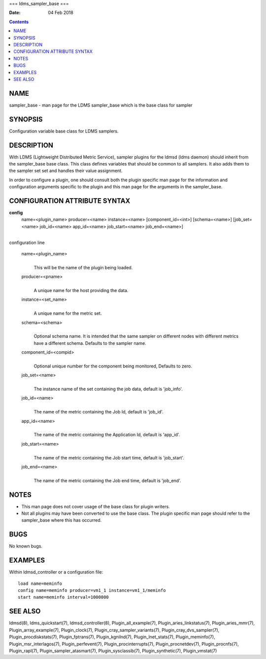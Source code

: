 ===
ldms_sampler_base
===

:Date: 04 Feb 2018

.. contents::
   :depth: 3
..

NAME
====

sampler_base - man page for the LDMS sampler_base which is the base
class for sampler

SYNOPSIS
========

Configuration variable base class for LDMS samplers.

DESCRIPTION
===========

With LDMS (Lightweight Distributed Metric Service), sampler plugins for
the ldmsd (ldms daemon) should inherit from the sampler_base base class.
This class defines variables that should be common to all samplers. It
also adds them to the sampler set set and handles their value
assignment.

In order to configure a plugin, one should consult both the plugin
specific man page for the information and configuration arguments
specific to the plugin and this man page for the arguments in the
sampler_base.

CONFIGURATION ATTRIBUTE SYNTAX
==============================

**config**
   name=<plugin_name> producer=<name> instance=<name>
   [component_id=<int>] [schema=<name>] [job_set=<name> job_id=<name>
   app_id=<name> job_start=<name> job_end=<name>]

| 
| configuration line

   name=<plugin_name>
      | 
      | This will be the name of the plugin being loaded.

   producer=<pname>
      | 
      | A unique name for the host providing the data.

   instance=<set_name>
      | 
      | A unique name for the metric set.

   schema=<schema>
      | 
      | Optional schema name. It is intended that the same sampler on
        different nodes with different metrics have a different schema.
        Defaults to the sampler name.

   component_id=<compid>
      | 
      | Optional unique number for the component being monitored,
        Defaults to zero.

   job_set=<name>
      | 
      | The instance name of the set containing the job data, default is
        'job_info'.

   job_id=<name>
      | 
      | The name of the metric containing the Job Id, default is
        'job_id'.

   app_id=<name>
      | 
      | The name of the metric containing the Application Id, default is
        'app_id'.

   job_start=<name>
      | 
      | The name of the metric containing the Job start time, default is
        'job_start'.

   job_end=<name>
      | 
      | The name of the metric containing the Job end time, default is
        'job_end'.

NOTES
=====

-  This man page does not cover usage of the base class for plugin
   writers.

-  Not all plugins may have been converted to use the base class. The
   plugin specific man page should refer to the sampler_base where this
   has occurred.

BUGS
====

No known bugs.

EXAMPLES
========

Within ldmsd_controller or a configuration file:

::

   load name=meminfo
   config name=meminfo producer=vm1_1 instance=vm1_1/meminfo
   start name=meminfo interval=1000000

SEE ALSO
========

ldmsd(8), ldms_quickstart(7), ldmsd_controller(8),
Plugin_all_example(7), Plugin_aries_linkstatus(7), Plugin_aries_mmr(7),
Plugin_array_example(7), Plugin_clock(7),
Plugin_cray_sampler_variants(7), Plugin_cray_dvs_sampler(7),
Plugin_procdiskstats(7), Plugin_fptrans(7), Plugin_kgnilnd(7),
Plugin_lnet_stats(7), Plugin_meminfo(7), Plugin_msr_interlagos(7),
Plugin_perfevent(7), Plugin_procinterrupts(7), Plugin_procnetdev(7),
Plugin_procnfs(7), Plugin_rapl(7), Plugin_sampler_atasmart(7),
Plugin_sysclassib(7), Plugin_synthetic(7), Plugin_vmstat(7)
